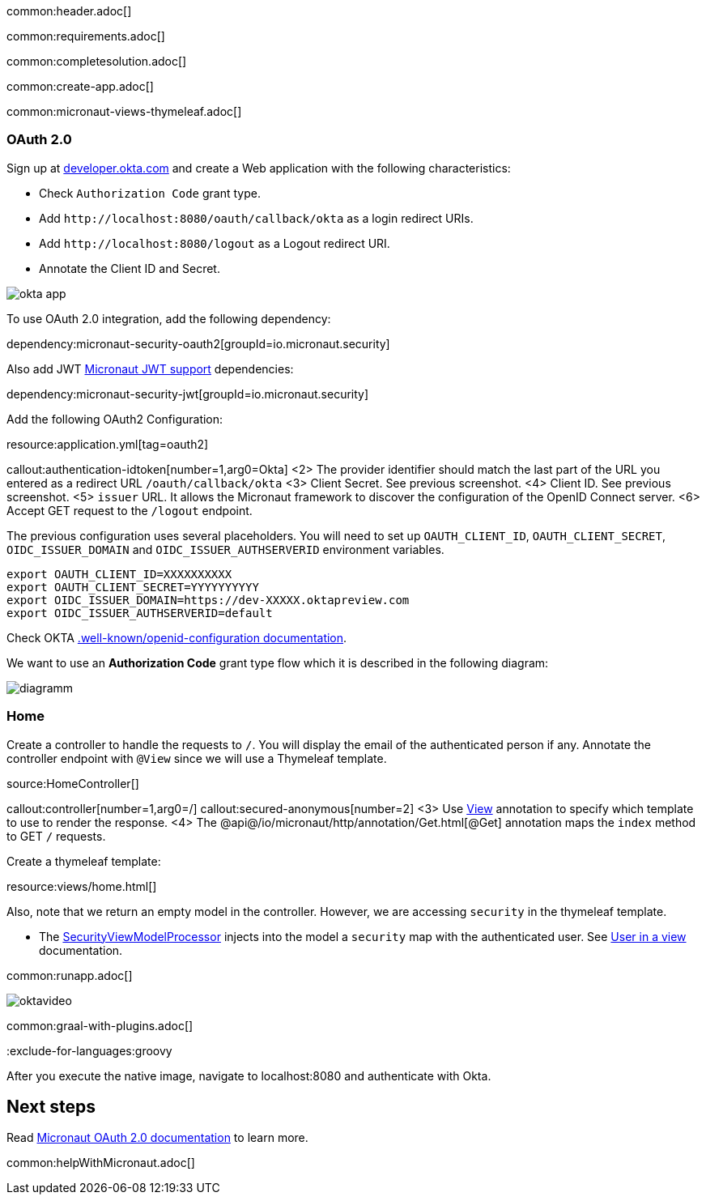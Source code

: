 common:header.adoc[]

common:requirements.adoc[]

common:completesolution.adoc[]

common:create-app.adoc[]

common:micronaut-views-thymeleaf.adoc[]

=== OAuth 2.0

Sign up at https://developer.okta.com[developer.okta.com] and create a Web application with the following characteristics:

- Check `Authorization Code` grant type.
- Add `\http://localhost:8080/oauth/callback/okta` as a login redirect URIs.
- Add `\http://localhost:8080/logout` as a Logout redirect URI.
- Annotate the Client ID and Secret.

image::okta-app.png[]

To use OAuth 2.0 integration, add the following dependency:

dependency:micronaut-security-oauth2[groupId=io.micronaut.security]

Also add JWT https://micronaut-projects.github.io/micronaut-security/latest/guide/#jwt[Micronaut JWT support] dependencies:

dependency:micronaut-security-jwt[groupId=io.micronaut.security]

Add the following OAuth2 Configuration:

resource:application.yml[tag=oauth2]

callout:authentication-idtoken[number=1,arg0=Okta]
<2> The provider identifier should match the last part of the URL you entered as a redirect URL `/oauth/callback/okta`
<3> Client Secret. See previous screenshot.
<4> Client ID. See previous screenshot.
<5> `issuer` URL. It allows the Micronaut framework to discover the configuration of the OpenID Connect server.
<6> Accept GET request to the `/logout` endpoint.

The previous configuration uses several placeholders. You will need to set up `OAUTH_CLIENT_ID`, `OAUTH_CLIENT_SECRET`, `OIDC_ISSUER_DOMAIN` and `OIDC_ISSUER_AUTHSERVERID` environment variables.

[soruce, bash]
----
export OAUTH_CLIENT_ID=XXXXXXXXXX
export OAUTH_CLIENT_SECRET=YYYYYYYYYY
export OIDC_ISSUER_DOMAIN=https://dev-XXXXX.oktapreview.com
export OIDC_ISSUER_AUTHSERVERID=default
----

Check OKTA https://developer.okta.com/docs/api/resources/oidc#well-knownopenid-configuration[.well-known/openid-configuration documentation].

We want to use an **Authorization Code** grant type flow which it is described in the following diagram:

image::diagramm.png[]

=== Home

Create a controller to handle the requests to `/`. You will display the email of the authenticated person if any. Annotate the controller endpoint with `@View` since we will use a Thymeleaf template.

source:HomeController[]

callout:controller[number=1,arg0=/]
callout:secured-anonymous[number=2]
<3> Use https://micronaut-projects.github.io/micronaut-views/latest/api/io/micronaut/views/View.html[View] annotation to specify which template to use to render the response.
<4> The @api@/io/micronaut/http/annotation/Get.html[@Get] annotation maps the `index` method to GET `/` requests.

Create a thymeleaf template:

resource:views/home.html[]

Also, note that we return an empty model in the controller. However, we are accessing `security` in the thymeleaf template.

- The https://micronaut-projects.github.io/micronaut-views/latest/api/io/micronaut/views/model/security/SecurityViewModelProcessor.html[SecurityViewModelProcessor]
injects into the model a `security` map with the authenticated user.  See
https://micronaut-projects.github.io/micronaut-views/latest/guide/#security-model-enhancement[User in a view] documentation.

common:runapp.adoc[]

image::oktavideo.gif[]

common:graal-with-plugins.adoc[]

:exclude-for-languages:groovy

After you execute the native image, navigate to localhost:8080 and authenticate with Okta.

:exclude-for-languages:

== Next steps

Read https://micronaut-projects.github.io/micronaut-security/latest/guide/#oauth[Micronaut OAuth 2.0 documentation] to learn more.

common:helpWithMicronaut.adoc[]
